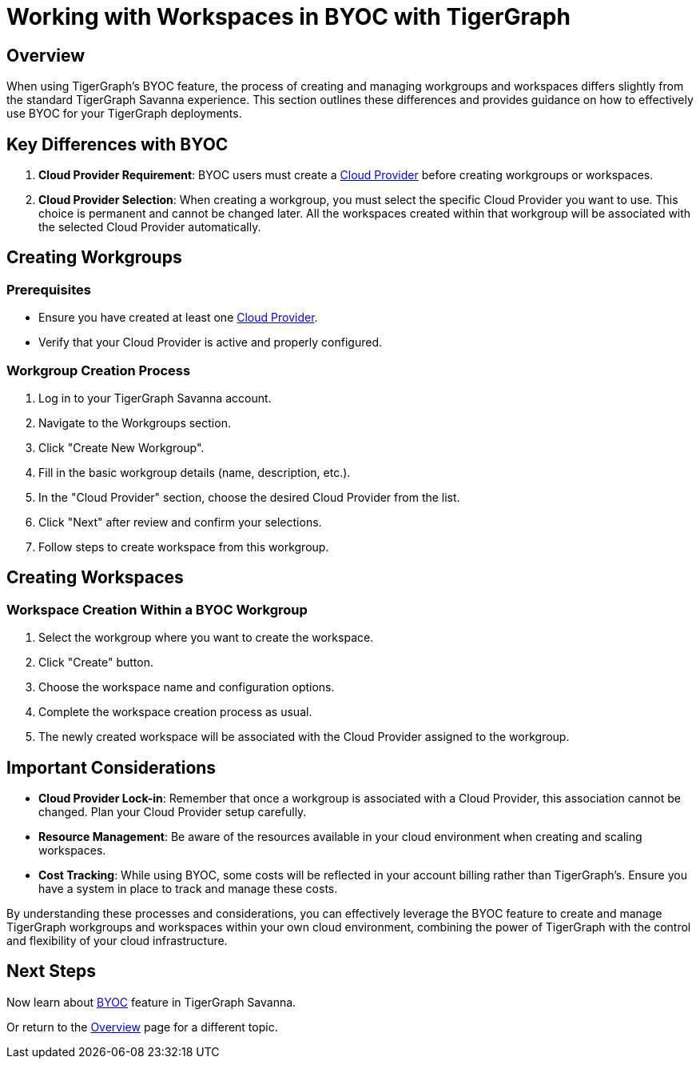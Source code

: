 = Working with Workspaces in BYOC with TigerGraph
:experimental:

== Overview

When using TigerGraph's BYOC feature, the process of creating and managing workgroups and workspaces differs slightly from the standard TigerGraph Savanna experience. This section outlines these differences and provides guidance on how to effectively use BYOC for your TigerGraph deployments.

== Key Differences with BYOC

1. **Cloud Provider Requirement**: BYOC users must create a xref:byoc:cloudprovider.adoc[Cloud Provider] before creating workgroups or workspaces.
2. **Cloud Provider Selection**: When creating a workgroup, you must select the specific Cloud Provider you want to use. This choice is permanent and cannot be changed later. All the workspaces created within that workgroup will be associated with the selected Cloud Provider automatically.


== Creating Workgroups

=== Prerequisites
- Ensure you have created at least one xref:byoc:cloudprovider.adoc[Cloud Provider].
- Verify that your Cloud Provider is active and properly configured.

=== Workgroup Creation Process
1. Log in to your TigerGraph Savanna account.
2. Navigate to the Workgroups section.
3. Click "Create New Workgroup".
4. Fill in the basic workgroup details (name, description, etc.).
5. In the "Cloud Provider" section, choose the desired Cloud Provider from the list.
6. Click "Next" after review and confirm your selections.
7. Follow steps to create workspace from this workgroup.

== Creating Workspaces
=== Workspace Creation Within a BYOC Workgroup
1. Select the workgroup where you want to create the workspace.
2. Click "Create" button.
3. Choose the workspace name and configuration options.
4. Complete the workspace creation process as usual.
5. The newly created workspace will be associated with the Cloud Provider assigned to the workgroup.

== Important Considerations

- **Cloud Provider Lock-in**: Remember that once a workgroup is associated with a Cloud Provider, this association cannot be changed. Plan your Cloud Provider setup carefully.
- **Resource Management**: Be aware of the resources available in your cloud environment when creating and scaling workspaces.
- **Cost Tracking**: While using BYOC, some costs will be reflected in your account billing rather than TigerGraph's. Ensure you have a system in place to track and manage these costs.

By understanding these processes and considerations, you can effectively leverage the BYOC feature to create and manage TigerGraph workgroups and workspaces within your own cloud environment, combining the power of TigerGraph with the control and flexibility of your cloud infrastructure.

== Next Steps

Now learn about xref:byoc:index.adoc[BYOC] feature in TigerGraph Savanna.

Or return to the xref:cloudBeta:overview:index.adoc[Overview] page for a different topic.
